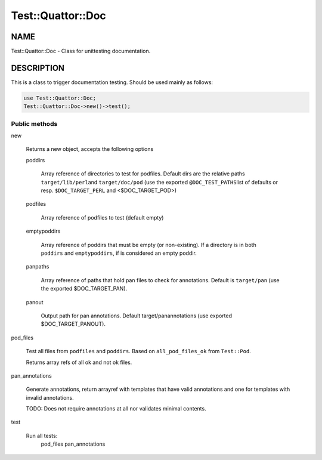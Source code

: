 
####################
Test\::Quattor\::Doc
####################


****
NAME
****


Test::Quattor::Doc - Class for unittesting documentation.


***********
DESCRIPTION
***********


This is a class to trigger documentation testing.
Should be used mainly as follows:


.. code-block:: perl

     use Test::Quattor::Doc;
     Test::Quattor::Doc->new()->test();


Public methods
==============



new
 
 Returns a new object, accepts the following options
 
 
 poddirs
  
  Array reference of directories to test for podfiles.
  Default dirs are the relative paths \ ``target/lib/perl``\ 
  and \ ``target/doc/pod``\  (use the exported \ ``@DOC_TEST_PATHS``\ 
  list of defaults or resp. \ ``$DOC_TARGET_PERL``\  and <$DOC_TARGET_POD>)
  
 
 
 podfiles
  
  Array reference of podfiles to test (default empty)
  
 
 
 emptypoddirs
  
  Array reference of poddirs that must be empty (or non-existing).
  If a directory is in both \ ``poddirs``\  and \ ``emptypoddirs``\ ,
  if is considered an empty poddir.
  
 
 
 panpaths
  
  Array reference of paths that hold pan files to check for annotations.
  Default is \ ``target/pan``\  (use the exported $DOC_TARGET_PAN).
  
 
 
 panout
  
  Output path for pan annotations. Default
  target/panannotations (use exported $DOC_TARGET_PANOUT).
  
 
 


pod_files
 
 Test all files from \ ``podfiles``\  and \ ``poddirs``\ .
 Based on \ ``all_pod_files_ok``\  from \ ``Test::Pod``\ .
 
 Returns array refs of all ok and not ok files.
 


pan_annotations
 
 Generate annotations, return arrayref with templates that
 have valid annotations and one for templates with invalid annotations.
 
 TODO: Does not require annotations at all nor validates
 minimal contents.
 


test
 
 Run all tests:
     pod_files
     pan_annotations
 



